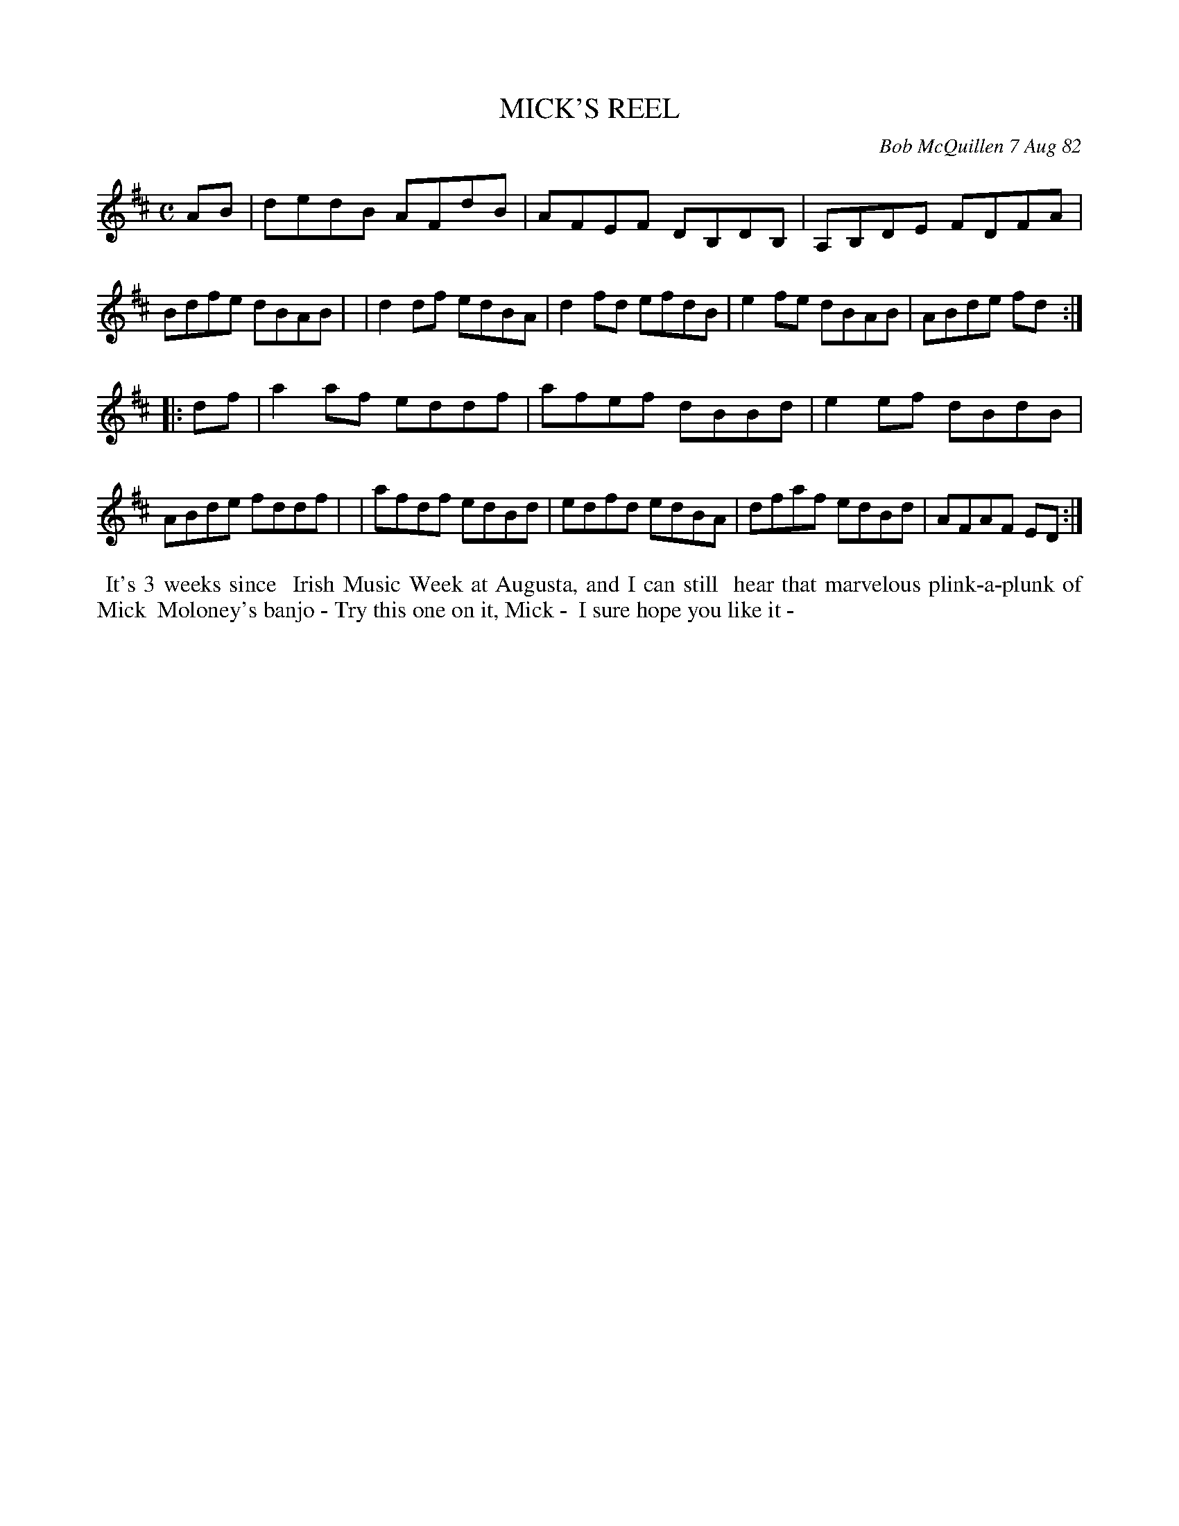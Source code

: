 X: 06055
T: MICK'S REEL
C: Bob McQuillen 7 Aug 82
B: Bob's Note Book 6 #55
%R: reel
Z: 2021 John Chambers <jc:trillian.mit.edu>
M: C
L: 1/8
K: D
AB \
| dedB AFdB | AFEF DB,DB, | A,B,DE FDFA | Bdfe dBAB |\
| d2df edBA | d2fd efdB | e2fe dBAB | ABde fd :|
|: df \
| a2af eddf | afef dBBd | e2ef dBdB | ABde fddf |\
| afdf edBd | edfd edBA | dfaf edBd | AFAF ED :|
%%begintext align
%% It's 3 weeks since 
%% Irish Music Week at Augusta, and I can still
%% hear that marvelous plink-a-plunk of Mick
%% Moloney's banjo - Try this one on it, Mick -
%% I sure hope you like it -
%%endtext
